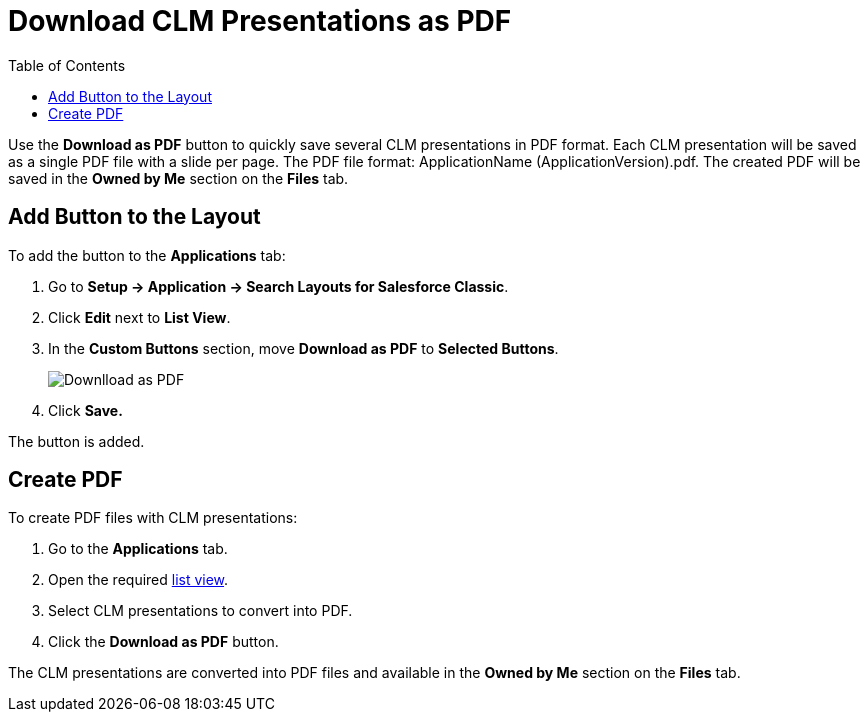 = Download CLM Presentations as PDF
:toc:

Use the *Download as PDF* button to quickly save several CLM presentations in PDF format. Each CLM presentation will be saved as a single PDF file with a slide per page. The PDF file format: [.apiobject]#ApplicationName (ApplicationVersion).pdf#. The created PDF will be saved in the *Owned by Me* section on the *Files* tab.

[[h2_1318785425]]
== Add Button to the Layout

To add the button to the *Applications* tab:

. Go to *Setup → Application → Search Layouts for Salesforce Classic*.
. Click *Edit* next to *List View*.
. In the *Custom Buttons* section, move *Download as PDF* to *Selected Buttons*.
+
image::Downlload-as-PDF.png[]
. Click *Save.*

The button is added.

[[h2_1417760844]]
== Create PDF

To create PDF files with CLM presentations:

. Go to the *Applications* tab.
. Open the required xref:ios/mobile-application/ui/list-views.adoc[list view].
. Select CLM presentations to convert into PDF.
. Click the *Download as PDF* button.

The CLM presentations are converted into PDF files and available in the *Owned by Me* section on the *Files* tab.

